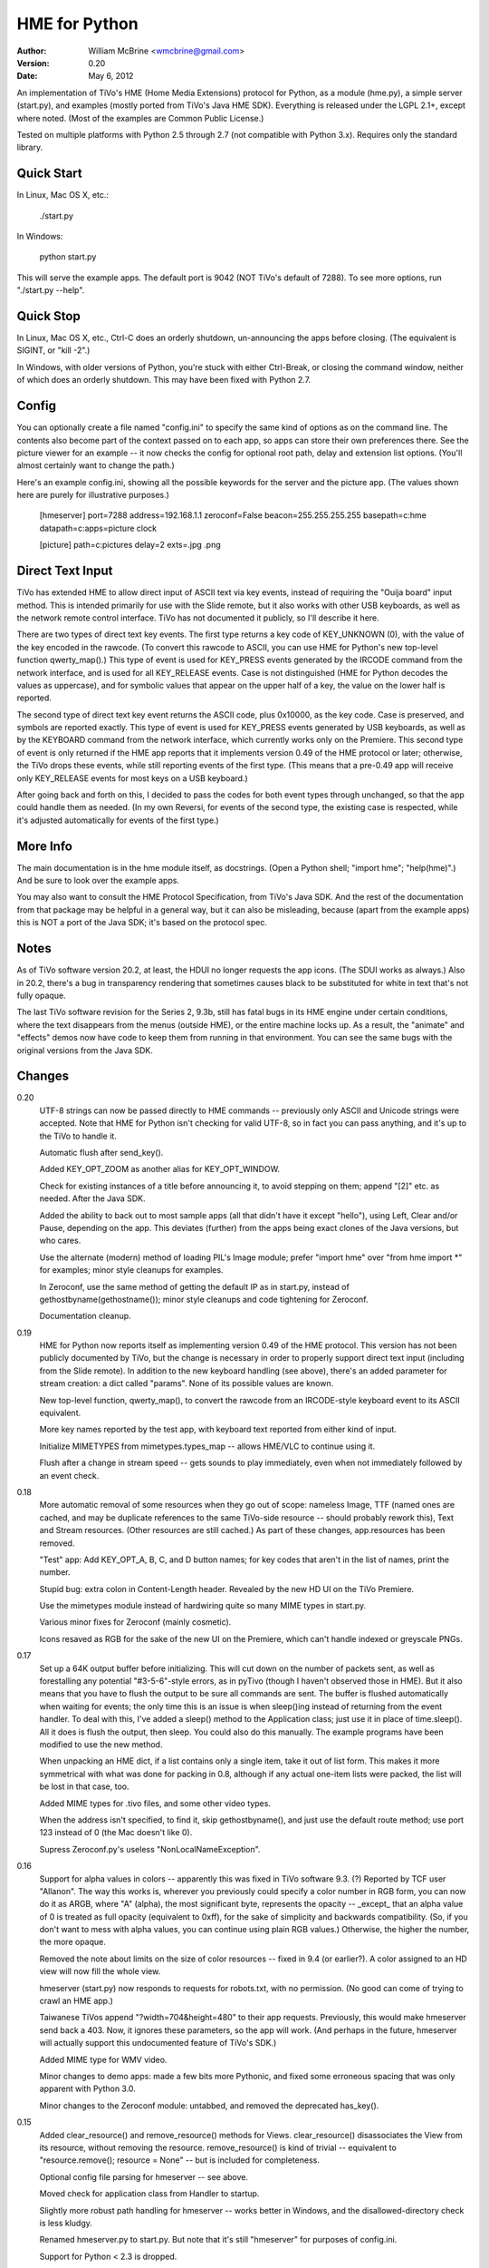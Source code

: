 HME for Python
==============

:Author:  William McBrine <wmcbrine@gmail.com>
:Version: 0.20
:Date:    May 6, 2012

An implementation of TiVo's HME (Home Media Extensions) protocol for
Python, as a module (hme.py), a simple server (start.py), and examples
(mostly ported from TiVo's Java HME SDK). Everything is released under
the LGPL 2.1+, except where noted. (Most of the examples are Common
Public License.)

Tested on multiple platforms with Python 2.5 through 2.7 (not compatible
with Python 3.x). Requires only the standard library.


Quick Start
-----------

In Linux, Mac OS X, etc.:

  ./start.py

In Windows:

  python start.py

This will serve the example apps. The default port is 9042 (NOT TiVo's
default of 7288). To see more options, run "./start.py --help".


Quick Stop
----------

In Linux, Mac OS X, etc., Ctrl-C does an orderly shutdown, un-announcing
the apps before closing. (The equivalent is SIGINT, or "kill -2".)

In Windows, with older versions of Python, you're stuck with either
Ctrl-Break, or closing the command window, neither of which does an
orderly shutdown. This may have been fixed with Python 2.7.


Config
------

You can optionally create a file named "config.ini" to specify the same
kind of options as on the command line. The contents also become part of
the context passed on to each app, so apps can store their own
preferences there. See the picture viewer for an example -- it now
checks the config for optional root path, delay and extension list
options. (You'll almost certainly want to change the path.)

Here's an example config.ini, showing all the possible keywords for the
server and the picture app. (The values shown here are purely for
illustrative purposes.)

 [hmeserver]
 port=7288
 address=192.168.1.1
 zeroconf=False
 beacon=255.255.255.255
 basepath=c:\hme
 datapath=c:\
 apps=picture clock

 [picture]
 path=c:\pictures
 delay=2
 exts=.jpg .png


Direct Text Input
-----------------

TiVo has extended HME to allow direct input of ASCII text via key 
events, instead of requiring the "Ouija board" input method. This is 
intended primarily for use with the Slide remote, but it also works with 
other USB keyboards, as well as the network remote control interface. 
TiVo has not documented it publicly, so I'll describe it here.

There are two types of direct text key events. The first type returns a 
key code of KEY_UNKNOWN (0), with the value of the key encoded in the 
rawcode. (To convert this rawcode to ASCII, you can use HME for Python's 
new top-level function qwerty_map().) This type of event is used for 
KEY_PRESS events generated by the IRCODE command from the network 
interface, and is used for all KEY_RELEASE events. Case is not 
distinguished (HME for Python decodes the values as uppercase), and for 
symbolic values that appear on the upper half of a key, the value on the 
lower half is reported.

The second type of direct text key event returns the ASCII code, plus 
0x10000, as the key code. Case is preserved, and symbols are reported 
exactly. This type of event is used for KEY_PRESS events generated by 
USB keyboards, as well as by the KEYBOARD command from the network 
interface, which currently works only on the Premiere. This second type 
of event is only returned if the HME app reports that it implements 
version 0.49 of the HME protocol or later; otherwise, the TiVo drops 
these events, while still reporting events of the first type. (This 
means that a pre-0.49 app will receive only KEY_RELEASE events for most 
keys on a USB keyboard.)

After going back and forth on this, I decided to pass the codes for both 
event types through unchanged, so that the app could handle them as 
needed. (In my own Reversi, for events of the second type, the existing 
case is respected, while it's adjusted automatically for events of the 
first type.)


More Info
---------

The main documentation is in the hme module itself, as docstrings. (Open 
a Python shell; "import hme"; "help(hme)".) And be sure to look over the 
example apps.

You may also want to consult the HME Protocol Specification, from TiVo's 
Java SDK. And the rest of the documentation from that package may be 
helpful in a general way, but it can also be misleading, because (apart 
from the example apps) this is NOT a port of the Java SDK; it's based on 
the protocol spec.


Notes
-----

As of TiVo software version 20.2, at least, the HDUI no longer requests 
the app icons. (The SDUI works as always.) Also in 20.2, there's a bug 
in transparency rendering that sometimes causes black to be substituted 
for white in text that's not fully opaque.

The last TiVo software revision for the Series 2, 9.3b, still has fatal 
bugs in its HME engine under certain conditions, where the text 
disappears from the menus (outside HME), or the entire machine locks up. 
As a result, the "animate" and "effects" demos now have code to keep 
them from running in that environment. You can see the same bugs with 
the original versions from the Java SDK.


Changes
-------

0.20
    UTF-8 strings can now be passed directly to HME commands --
    previously only ASCII and Unicode strings were accepted. Note that
    HME for Python isn't checking for valid UTF-8, so in fact you can
    pass anything, and it's up to the TiVo to handle it.

    Automatic flush after send_key().

    Added KEY_OPT_ZOOM as another alias for KEY_OPT_WINDOW.

    Check for existing instances of a title before announcing it, to
    avoid stepping on them; append "[2]" etc. as needed. After the Java
    SDK.

    Added the ability to back out to most sample apps (all that didn't
    have it except "hello"), using Left, Clear and/or Pause, depending
    on the app. This deviates (further) from the apps being exact clones
    of the Java versions, but who cares.

    Use the alternate (modern) method of loading PIL's Image module;
    prefer "import hme" over "from hme import *" for examples; minor
    style cleanups for examples.

    In Zeroconf, use the same method of getting the default IP as in
    start.py, instead of gethostbyname(gethostname()); minor style
    cleanups and code tightening for Zeroconf.

    Documentation cleanup.

0.19
    HME for Python now reports itself as implementing version 0.49 of
    the HME protocol. This version has not been publicly documented by
    TiVo, but the change is necessary in order to properly support
    direct text input (including from the Slide remote). In addition to
    the new keyboard handling (see above), there's an added parameter
    for stream creation: a dict called "params". None of its possible
    values are known.

    New top-level function, qwerty_map(), to convert the rawcode from an
    IRCODE-style keyboard event to its ASCII equivalent.

    More key names reported by the test app, with keyboard text reported
    from either kind of input.

    Initialize MIMETYPES from mimetypes.types_map -- allows HME/VLC to
    continue using it.

    Flush after a change in stream speed -- gets sounds to play
    immediately, even when not immediately followed by an event check.

0.18
    More automatic removal of some resources when they go out of scope:
    nameless Image, TTF (named ones are cached, and may be duplicate
    references to the same TiVo-side resource -- should probably rework
    this), Text and Stream resources. (Other resources are still
    cached.) As part of these changes, app.resources has been removed.

    "Test" app: Add KEY_OPT_A, B, C, and D button names; for key codes
    that aren't in the list of names, print the number.

    Stupid bug: extra colon in Content-Length header. Revealed by the
    new HD UI on the TiVo Premiere.

    Use the mimetypes module instead of hardwiring quite so many MIME
    types in start.py.

    Various minor fixes for Zeroconf (mainly cosmetic).

    Icons resaved as RGB for the sake of the new UI on the Premiere,
    which can't handle indexed or greyscale PNGs.

0.17
    Set up a 64K output buffer before initializing. This will cut down
    on the number of packets sent, as well as forestalling any potential
    "#3-5-6"-style errors, as in pyTivo (though I haven't observed those
    in HME). But it also means that you have to flush the output to be
    sure all commands are sent. The buffer is flushed automatically when
    waiting for events; the only time this is an issue is when
    sleep()ing instead of returning from the event handler. To deal with
    this, I've added a sleep() method to the Application class; just use
    it in place of time.sleep(). All it does is flush the output, then
    sleep. You could also do this manually. The example programs have
    been modified to use the new method.

    When unpacking an HME dict, if a list contains only a single item,
    take it out of list form. This makes it more symmetrical with what
    was done for packing in 0.8, although if any actual one-item lists
    were packed, the list will be lost in that case, too.

    Added MIME types for .tivo files, and some other video types.

    When the address isn't specified, to find it, skip gethostbyname(),
    and just use the default route method; use port 123 instead of 0
    (the Mac doesn't like 0).

    Supress Zeroconf.py's useless "NonLocalNameException".

0.16
    Support for alpha values in colors -- apparently this was fixed in
    TiVo software 9.3. (?) Reported by TCF user "Allanon". The way this
    works is, wherever you previously could specify a color number in
    RGB form, you can now do it as ARGB, where "A" (alpha), the most
    significant byte, represents the opacity -- _except_ that an alpha
    value of 0 is treated as full opacity (equivalent to 0xff), for the
    sake of simplicity and backwards compatibility. (So, if you don't
    want to mess with alpha values, you can continue using plain RGB
    values.) Otherwise, the higher the number, the more opaque.

    Removed the note about limits on the size of color resources --
    fixed in 9.4 (or earlier?). A color assigned to an HD view will now
    fill the whole view.

    hmeserver (start.py) now responds to requests for robots.txt, with
    no permission. (No good can come of trying to crawl an HME app.)

    Taiwanese TiVos append "?width=704&height=480" to their app
    requests. Previously, this would make hmeserver send back a 403.
    Now, it ignores these parameters, so the app will work. (And perhaps
    in the future, hmeserver will actually support this undocumented
    feature of TiVo's SDK.)

    Added MIME type for WMV video.

    Minor changes to demo apps: made a few bits more Pythonic, and fixed
    some erroneous spacing that was only apparent with Python 3.0.

    Minor changes to the Zeroconf module: untabbed, and removed the
    deprecated has_key().

0.15
    Added clear_resource() and remove_resource() methods for Views.
    clear_resource() disassociates the View from its resource, without
    removing the resource. remove_resource() is kind of trivial --
    equivalent to "resource.remove(); resource = None" -- but is
    included for completeness.

    Optional config file parsing for hmeserver -- see above.

    Moved check for application class from Handler to startup.

    Slightly more robust path handling for hmeserver -- works better in
    Windows, and the disallowed-directory check is less kludgy.

    Renamed hmeserver.py to start.py. But note that it's still
    "hmeserver" for purposes of config.ini.

    Support for Python < 2.3 is dropped.

0.14
    hmeserver now separates the app and data roots, to allow keeping
    icons etc. together with their apps, while having data elsewhere.
    The new command-line option "--datapath" specifies the data root,
    while "--basepath" still sets the app root. Files outside of app
    directories (including those in the app root, which had previously
    been allowed) are now forbidden unless the datapath is set.

    The initial transparency of a View can now be set via the
    "transparency" keyword parameter when creating it, instead of being
    settable only by a call to set_transparency().

0.13
    Added a new method for specifying sounds, by name. (The old method,
    by number, will also still work.) The symbolic names were a bit
    cumbersome, but I didn't feel that I could shorten them... hence,
    this. It's similar to how it works in the Java SDK, but without the
    fake ".snd" extension. See examples.

    Added a "speed" attribute to the Resource class -- only meaningful
    for Streams.

    In hmeserver, send size information with regular files where
    available; catch and report socket errors on sending regular files;
    use log_error() and log_message() instead of print where
    appropriate.

    Added MIME types for video, since it can now be Streamed.

    Added port number to logged address, for help in debugging.

    Startup banner for hmeserver; "help" and "version" options.

    Removed "sorted()" for compatibility with older versions of Python
    (or Jython).

    Some new command-line options for hmeserver, to set host, port,
    path, and/or zeroconf off, and to allow specific modules to be
    named. (See "./hmeserver.py --help".)

    The HME server classes now depend only on the values passed to
    __init__(), not the globals. In principle, you can import hmeserver
    and use the classes from another program.

    Skip Zeroconf functions if the module is missing.

0.12
    Barred effects and animate from all non-S3/HD TiVos running 9.1 or
    9.3. This may be overbroad, but I can't confirm that any S2's can
    handle these apps with 9.x.

    Made some things "private", so they won't be imported by "from hme
    import *".

    Added ".pyo" to the list of file types not to send.

    In the picture viewer, shuffle the pictures instead of sorting them;
    also, check not only for a valid directory, but for one containing
    pictures.

    Miscellaneous internal reworking and simplification.

    Tested under more versions.

    Typo: had "LPGL" instead of "LGPL".

0.11
    Added a simple slideshow Picture Viewer to the included apps. It
    depends on the Python Imaging Library, and you'll have to edit
    picture/__init__.py to set ROOT to an appropriate directory. The app
    automatically uses hi-def mode when available.

    Changed the Animation class (and all the "animtime" parameters of
    various functions) to take seconds instead of milliseconds, to make
    it more consistent with general Python usage.

    Small tweak to the put_chunked() function.

0.10
    Sending data larger than 64K was broken since 0.3. Argh.

    Images without names are not cached, but Image.remove() was still
    trying to remove them from the cache.

0.9
    Added a separate set_resolution() function.

    Changing the resolution with an already-visible root view (which is
    always the situation, since 0.2) requires a set_bounds() call on the
    root view.

0.8
    The dict items for transition() no longer have to be in list form,
    although they still _can_ be. (The values returned to
    handle_init_info() are still lists, though.)

    Simplified the transition demo and added an icon for it.

    Print the skipped directories in hmeserver, along with the
    reasons they were skipped.

0.7
    Added support for app transitions -- the last unimplemented part of
    the HME specification. (But I still have more to do to match the
    Java SDK.) This also entailed support for the HME "dict" type, which
    although mentioned in the specification is not documented. A sample
    app is included.

0.6
    Added set_focus() to use when changing focus, instead of setting
    self.focus directly. Define a handle_focus() method for an object if
    you want it to do something special on a focus change;
    handle_focus() should take a single boolean parameter, which will be
    False when losing focus and True when gaining it.

    Shorter form for sound calls -- because in practice, they're always 
    ID-based.

    Exit (event loop) on receiving an EVT_APP_INFO of active=false.

    Flush the sent handshake; exit mainloop() if no valid handshake is
    received.

0.5
    Focus support -- set self.focus to the object you want to handle
    events. It need not be a View; it can be any object. Just add the
    appropriate handler as an attribute. If a handler isn't present in
    the self.focus object, the app's handler is used. But if you want to
    pass events on from the object's handler, you'll have to call the
    app's handler explicitly.

    Default key repeat event behavior is now to call the key press 
    handler.

    Unspecified width and height in a child window need to default to
    that of the parent window _minus_ the position.

0.4
    Narrow the list of exceptions handled when importing -- this covers
    non-module directories without masking real errors.

    One more event handler -- handle_active(). This can be used where
    startup() used to be, i.e., after the startup events.

0.3
    Absorb all exceptions during reading or writing, allowing orderly
    shutdown even if the socket is abrubtly cut off; also, the use of
    the term "chunk" was not appropriate -- it should be reserved for
    the components of the chunked stream.

    Removed self.app_info and self.device_info; added handle_app_info()
    and handle_device_info(). With the new structure (startup(),
    activate, then start handling events), something like this is
    necessary.

    Prevent animate and effects from being run on the broken 9.1
    software (the others seem OK); print more info about events in the
    test app.

0.2
    Moved root view activation to after startup(), but before event
    handling; flush output before checking for input; flush input after
    close. This should bring it a little closer to the Java SDK's
    behavior, and makes it work under TiVo software 7.2.

    hmeserver now prints app names as they're published/unregistered.

0.1.3
    Skip reverse lookup in hmeserver (thanks armooo).

    Include the app name in the Starting/Stopping HME line.

0.1.2
    The mechanism for skipping non-app directories was broken.

0.1.1
    Changed default port.
